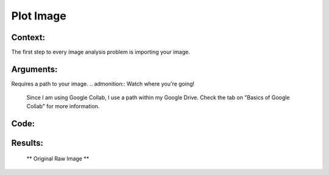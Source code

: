 Plot Image
=======

Context:
--------

The first step to every image analysis problem is importing your image.

.. admonition:: Take advantage of Google Collab! 
   One of the advantages of using Google Collab is that the code is separated into individual blocks that we can run independently of the others. 
   This allows us to easily output an image at any step of our code, and check to see exactly what we're doing at each step. 


Arguments:
----------
Requires a path to your image.
.. admonition:: Watch where you're going!
   Since I am using Google Collab, I use a path within my Google Drive. Check the tab on "Basics of Google Collab" for more information. 



Code:
-----

.. code:: python
   import cv2
   from LivestockCV import core as LivestockCV_core

   img = cv2.imread('/content/drive/MyDrive/pig.jpg')
   print('  ')
   print('                           Original Raw Image')
   ** LivestockCV_core.plot_image(img) **



Results:
--------

.. figure:: /images/pig.png
   
   ** Original Raw Image **
   
